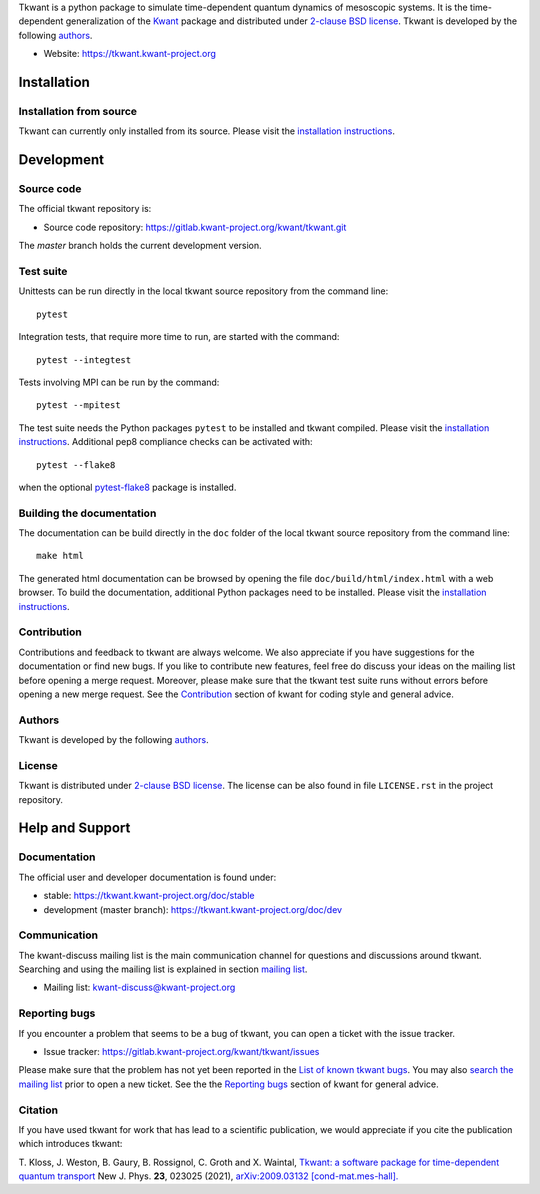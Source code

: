 Tkwant is a python package to simulate time-dependent quantum dynamics of
mesoscopic systems. It is the time-dependent generalization of the 
`Kwant <https://kwant-project.org>`_ package and distributed under `2-clause BSD license  <https://tkwant.kwant-project.org/doc/stable/pre/license.html>`_.
Tkwant is developed by the following `authors  <https://tkwant.kwant-project.org/doc/stable/pre/authors.html>`_.

- Website: https://tkwant.kwant-project.org


Installation
------------

Installation from source
~~~~~~~~~~~~~~~~~~~~~~~~

Tkwant can currently only installed from its source.
Please visit the `installation instructions <https://tkwant.kwant-project.org/doc/stable/pre/installation.html>`_.


Development
-----------

Source code
~~~~~~~~~~~

The official tkwant repository is:

- Source code repository: https://gitlab.kwant-project.org/kwant/tkwant.git

The *master* branch holds the current development version.

Test suite
~~~~~~~~~~

Unittests can be run directly in the local tkwant source repository from the command line::

    pytest

Integration tests, that require more time to run, are started with the command::

    pytest --integtest

Tests involving MPI can be run by the command::

    pytest --mpitest

The test suite needs the Python packages ``pytest`` to be installed and tkwant compiled.
Please visit the `installation instructions <https://tkwant.kwant-project.org/doc/stable/pre/installation.html>`_.
Additional pep8 compliance checks can be activated with::

    pytest --flake8

when the optional `pytest-flake8 <https://pypi.org/project/pytest-flake8/>`_
package is installed.


Building the documentation
~~~~~~~~~~~~~~~~~~~~~~~~~~

The documentation can be build directly in the ``doc`` folder of the 
local tkwant source repository from the command line::

    make html


The generated html documentation can be browsed
by opening the file ``doc/build/html/index.html`` with a web browser.
To build the documentation, additional Python packages need to be installed.
Please visit the `installation instructions <https://tkwant.kwant-project.org/doc/stable/pre/installation.html>`_.

Contribution
~~~~~~~~~~~~
Contributions and feedback to tkwant are always welcome.
We also appreciate if you have suggestions for the documentation or find new bugs.
If you like to contribute new features,
feel free do discuss your ideas on the mailing list before opening a merge request.
Moreover, please make sure that the tkwant test suite runs without errors before opening
a new merge request.
See the `Contribution <https://kwant-project.org/contribute>`_
section of kwant for coding style and general advice.

Authors
~~~~~~~

Tkwant is developed by the following
`authors  <https://tkwant.kwant-project.org/doc/stable/pre/authors.html>`_.

License
~~~~~~~
Tkwant is distributed under 
`2-clause BSD license <https://tkwant.kwant-project.org/doc/stable/pre/license.html>`_.
The license can be also found in file ``LICENSE.rst`` in the project repository.

Help and Support
----------------

Documentation
~~~~~~~~~~~~~

The official user and developer documentation is found under:

- stable: https://tkwant.kwant-project.org/doc/stable
- development (master branch): https://tkwant.kwant-project.org/doc/dev

Communication
~~~~~~~~~~~~~

The kwant-discuss mailing list is the main communication channel for
questions and discussions around tkwant. Searching and using the mailing list
is explained in section
`mailing list <https://kwant-project.org/community#mailing-list>`_.

- Mailing list: kwant-discuss@kwant-project.org


Reporting bugs
~~~~~~~~~~~~~~

If you encounter a problem that seems to be a bug of tkwant, you can open a ticket
with the issue tracker.

- Issue tracker: https://gitlab.kwant-project.org/kwant/tkwant/issues

Please make sure that the problem has not yet been reported in the
`List of known tkwant bugs <https://gitlab.kwant-project.org/kwant/tkwant/issues?label_name=bug>`_.
You may also `search the mailing list <https://kwant-project.org/community#mailing-list>`_
prior to open a new ticket.
See the the `Reporting bugs <https://kwant-project.org/community#reporting-bugs>`_
section of kwant for general advice.

Citation
~~~~~~~~

If you have used tkwant for work that has lead to a scientific publication, 
we would appreciate if you cite the publication which introduces tkwant:

T. Kloss, J. Weston, B. Gaury, B. Rossignol, C. Groth and X. Waintal,
`Tkwant: a software package for time-dependent quantum transport <https://doi.org/10.1088/1367-2630/abddf7>`_
New J. Phys. **23**, 023025 (2021),
`arXiv:2009.03132 [cond-mat.mes-hall]. <https://arxiv.org/abs/2009.03132>`_
